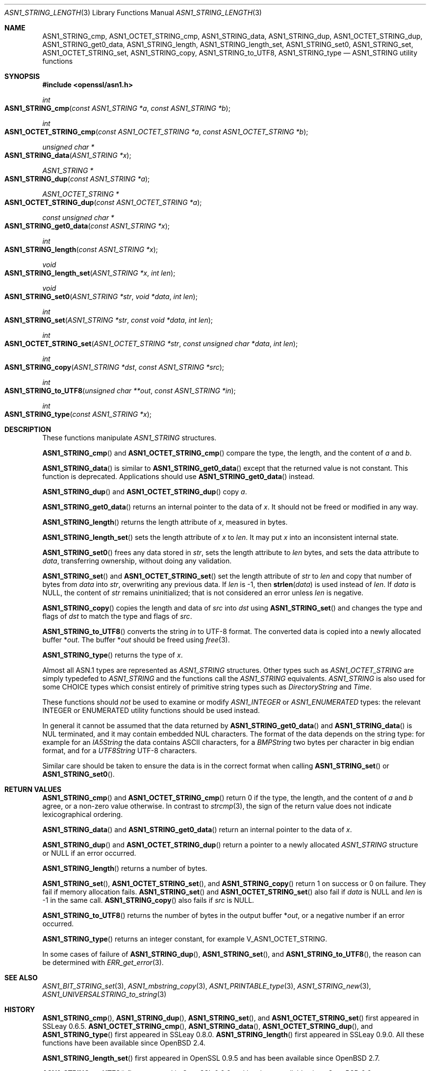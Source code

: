 .\" $OpenBSD: ASN1_STRING_length.3,v 1.25 2021/11/15 13:39:40 schwarze Exp $
.\" full merge up to: OpenSSL 24a535ea Sep 22 13:14:20 2020 +0100
.\"
.\" This file is a derived work.
.\" The changes are covered by the following Copyright and license:
.\"
.\" Copyright (c) 2018, 2019, 2021 Ingo Schwarze <schwarze@openbsd.org>
.\"
.\" Permission to use, copy, modify, and distribute this software for any
.\" purpose with or without fee is hereby granted, provided that the above
.\" copyright notice and this permission notice appear in all copies.
.\"
.\" THE SOFTWARE IS PROVIDED "AS IS" AND THE AUTHOR DISCLAIMS ALL WARRANTIES
.\" WITH REGARD TO THIS SOFTWARE INCLUDING ALL IMPLIED WARRANTIES OF
.\" MERCHANTABILITY AND FITNESS. IN NO EVENT SHALL THE AUTHOR BE LIABLE FOR
.\" ANY SPECIAL, DIRECT, INDIRECT, OR CONSEQUENTIAL DAMAGES OR ANY DAMAGES
.\" WHATSOEVER RESULTING FROM LOSS OF USE, DATA OR PROFITS, WHETHER IN AN
.\" ACTION OF CONTRACT, NEGLIGENCE OR OTHER TORTIOUS ACTION, ARISING OUT OF
.\" OR IN CONNECTION WITH THE USE OR PERFORMANCE OF THIS SOFTWARE.
.\"
.\" The original file was written by Dr. Stephen Henson.
.\" Copyright (c) 2002, 2006, 2013, 2015, 2016, 2017 The OpenSSL Project.
.\" All rights reserved.
.\"
.\" Redistribution and use in source and binary forms, with or without
.\" modification, are permitted provided that the following conditions
.\" are met:
.\"
.\" 1. Redistributions of source code must retain the above copyright
.\"    notice, this list of conditions and the following disclaimer.
.\"
.\" 2. Redistributions in binary form must reproduce the above copyright
.\"    notice, this list of conditions and the following disclaimer in
.\"    the documentation and/or other materials provided with the
.\"    distribution.
.\"
.\" 3. All advertising materials mentioning features or use of this
.\"    software must display the following acknowledgment:
.\"    "This product includes software developed by the OpenSSL Project
.\"    for use in the OpenSSL Toolkit. (http://www.openssl.org/)"
.\"
.\" 4. The names "OpenSSL Toolkit" and "OpenSSL Project" must not be used to
.\"    endorse or promote products derived from this software without
.\"    prior written permission. For written permission, please contact
.\"    openssl-core@openssl.org.
.\"
.\" 5. Products derived from this software may not be called "OpenSSL"
.\"    nor may "OpenSSL" appear in their names without prior written
.\"    permission of the OpenSSL Project.
.\"
.\" 6. Redistributions of any form whatsoever must retain the following
.\"    acknowledgment:
.\"    "This product includes software developed by the OpenSSL Project
.\"    for use in the OpenSSL Toolkit (http://www.openssl.org/)"
.\"
.\" THIS SOFTWARE IS PROVIDED BY THE OpenSSL PROJECT ``AS IS'' AND ANY
.\" EXPRESSED OR IMPLIED WARRANTIES, INCLUDING, BUT NOT LIMITED TO, THE
.\" IMPLIED WARRANTIES OF MERCHANTABILITY AND FITNESS FOR A PARTICULAR
.\" PURPOSE ARE DISCLAIMED.  IN NO EVENT SHALL THE OpenSSL PROJECT OR
.\" ITS CONTRIBUTORS BE LIABLE FOR ANY DIRECT, INDIRECT, INCIDENTAL,
.\" SPECIAL, EXEMPLARY, OR CONSEQUENTIAL DAMAGES (INCLUDING, BUT
.\" NOT LIMITED TO, PROCUREMENT OF SUBSTITUTE GOODS OR SERVICES;
.\" LOSS OF USE, DATA, OR PROFITS; OR BUSINESS INTERRUPTION)
.\" HOWEVER CAUSED AND ON ANY THEORY OF LIABILITY, WHETHER IN CONTRACT,
.\" STRICT LIABILITY, OR TORT (INCLUDING NEGLIGENCE OR OTHERWISE)
.\" ARISING IN ANY WAY OUT OF THE USE OF THIS SOFTWARE, EVEN IF ADVISED
.\" OF THE POSSIBILITY OF SUCH DAMAGE.
.\"
.Dd $Mdocdate: November 15 2021 $
.Dt ASN1_STRING_LENGTH 3
.Os
.Sh NAME
.Nm ASN1_STRING_cmp ,
.Nm ASN1_OCTET_STRING_cmp ,
.Nm ASN1_STRING_data ,
.Nm ASN1_STRING_dup ,
.Nm ASN1_OCTET_STRING_dup ,
.Nm ASN1_STRING_get0_data ,
.Nm ASN1_STRING_length ,
.Nm ASN1_STRING_length_set ,
.Nm ASN1_STRING_set0 ,
.Nm ASN1_STRING_set ,
.Nm ASN1_OCTET_STRING_set ,
.Nm ASN1_STRING_copy ,
.Nm ASN1_STRING_to_UTF8 ,
.Nm ASN1_STRING_type
.Nd ASN1_STRING utility functions
.Sh SYNOPSIS
.In openssl/asn1.h
.Ft int
.Fo ASN1_STRING_cmp
.Fa "const ASN1_STRING *a"
.Fa "const ASN1_STRING *b"
.Fc
.Ft int
.Fo ASN1_OCTET_STRING_cmp
.Fa "const ASN1_OCTET_STRING *a"
.Fa "const ASN1_OCTET_STRING *b"
.Fc
.Ft unsigned char *
.Fo ASN1_STRING_data
.Fa "ASN1_STRING *x"
.Fc
.Ft ASN1_STRING *
.Fo ASN1_STRING_dup
.Fa "const ASN1_STRING *a"
.Fc
.Ft ASN1_OCTET_STRING *
.Fo ASN1_OCTET_STRING_dup
.Fa "const ASN1_OCTET_STRING *a"
.Fc
.Ft const unsigned char *
.Fo ASN1_STRING_get0_data
.Fa "const ASN1_STRING *x"
.Fc
.Ft int
.Fo ASN1_STRING_length
.Fa "const ASN1_STRING *x"
.Fc
.Ft void
.Fo ASN1_STRING_length_set
.Fa "ASN1_STRING *x"
.Fa "int len"
.Fc
.Ft void
.Fo ASN1_STRING_set0
.Fa "ASN1_STRING *str"
.Fa "void *data"
.Fa "int len"
.Fc
.Ft int
.Fo ASN1_STRING_set
.Fa "ASN1_STRING *str"
.Fa "const void *data"
.Fa "int len"
.Fc
.Ft int
.Fo ASN1_OCTET_STRING_set
.Fa "ASN1_OCTET_STRING *str"
.Fa "const unsigned char *data"
.Fa "int len"
.Fc
.Ft int
.Fo ASN1_STRING_copy
.Fa "ASN1_STRING *dst"
.Fa "const ASN1_STRING *src"
.Fc
.Ft int
.Fo ASN1_STRING_to_UTF8
.Fa "unsigned char **out"
.Fa "const ASN1_STRING *in"
.Fc
.Ft int
.Fo ASN1_STRING_type
.Fa "const ASN1_STRING *x"
.Fc
.Sh DESCRIPTION
These functions manipulate
.Vt ASN1_STRING
structures.
.Pp
.Fn ASN1_STRING_cmp
and
.Fn ASN1_OCTET_STRING_cmp
compare the type, the length, and the content of
.Fa a
and
.Fa b .
.Pp
.Fn ASN1_STRING_data
is similar to
.Fn ASN1_STRING_get0_data
except that the returned value is not constant.
This function is deprecated.
Applications should use
.Fn ASN1_STRING_get0_data
instead.
.Pp
.Fn ASN1_STRING_dup
and
.Fn ASN1_OCTET_STRING_dup
copy
.Fa a .
.Pp
.Fn ASN1_STRING_get0_data
returns an internal pointer to the data of
.Fa x .
It should not be freed or modified in any way.
.Pp
.Fn ASN1_STRING_length
returns the length attribute of
.Fa x ,
measured in bytes.
.Pp
.Fn ASN1_STRING_length_set
sets the length attribute of
.Fa x
to
.Fa len .
It may put
.Fa x
into an inconsistent internal state.
.Pp
.Fn ASN1_STRING_set0
frees any data stored in
.Fa str ,
sets the length attribute to
.Fa len
bytes, and sets the data attribute to
.Fa data ,
transferring ownership, without doing any validation.
.Pp
.Fn ASN1_STRING_set
and
.Fn ASN1_OCTET_STRING_set
set the length attribute of
.Fa str
to
.Fa len
and copy that number of bytes from
.Fa data
into
.Fa str ,
overwriting any previous data.
If
.Fa len
is \-1, then
.Fn strlen data
is used instead of
.Fa len .
If
.Fa data
is
.Dv NULL ,
the content of
.Fa str
remains uninitialized; that is not considered an error unless
.Fa len
is negative.
.Pp
.Fn ASN1_STRING_copy
copies the length and data of
.Fa src
into
.Fa dst
using
.Fn ASN1_STRING_set
and changes the type and flags of
.Fa dst
to match the type and flags of
.Fa src .
.Pp
.Fn ASN1_STRING_to_UTF8
converts the string
.Fa in
to UTF-8 format.
The converted data is copied into a newly allocated buffer
.Pf * Fa out .
The buffer
.Pf * Fa out
should be freed using
.Xr free 3 .
.Pp
.Fn ASN1_STRING_type
returns the type of
.Fa x .
.Pp
Almost all ASN.1 types are represented as
.Vt ASN1_STRING
structures.
Other types such as
.Vt ASN1_OCTET_STRING
are simply typedefed to
.Vt ASN1_STRING
and the functions call the
.Vt ASN1_STRING
equivalents.
.Vt ASN1_STRING
is also used for some CHOICE types which consist entirely of primitive
string types such as
.Vt DirectoryString
and
.Vt Time .
.Pp
These functions should
.Em not
be used to examine or modify
.Vt ASN1_INTEGER
or
.Vt ASN1_ENUMERATED
types: the relevant INTEGER or ENUMERATED utility functions should
be used instead.
.Pp
In general it cannot be assumed that the data returned by
.Fn ASN1_STRING_get0_data
and
.Fn ASN1_STRING_data
is NUL terminated, and it may contain embedded NUL characters.
The format of the data depends on the string type:
for example for an
.Vt IA5String
the data contains ASCII characters, for a
.Vt BMPString
two bytes per character in big endian format, and for a
.Vt UTF8String
UTF-8 characters.
.Pp
Similar care should be taken to ensure the data is in the correct format
when calling
.Fn ASN1_STRING_set
or
.Fn ASN1_STRING_set0 .
.Sh RETURN VALUES
.Fn ASN1_STRING_cmp
and
.Fn ASN1_OCTET_STRING_cmp
return 0 if the type, the length, and the content of
.Fa a
and
.Fa b
agree, or a non-zero value otherwise.
In contrast to
.Xr strcmp 3 ,
the sign of the return value does not indicate lexicographical ordering.
.Pp
.Fn ASN1_STRING_data
and
.Fn ASN1_STRING_get0_data
return an internal pointer to the data of
.Fa x .
.Pp
.Fn ASN1_STRING_dup
and
.Fn ASN1_OCTET_STRING_dup
return a pointer to a newly allocated
.Vt ASN1_STRING
structure or
.Dv NULL
if an error occurred.
.Pp
.Fn ASN1_STRING_length
returns a number of bytes.
.Pp
.Fn ASN1_STRING_set ,
.Fn ASN1_OCTET_STRING_set ,
and
.Fn ASN1_STRING_copy
return 1 on success or 0 on failure.
They fail if memory allocation fails.
.Fn ASN1_STRING_set
and
.Fn ASN1_OCTET_STRING_set
also fail if
.Fa data
is
.Dv NULL
and
.Fa len
is \-1 in the same call.
.Fn ASN1_STRING_copy
also fails if
.Fa src
is
.Dv NULL .
.Pp
.Fn ASN1_STRING_to_UTF8
returns the number of bytes in the output buffer
.Pf * Fa out ,
or a negative number if an error occurred.
.Pp
.Fn ASN1_STRING_type
returns an integer constant, for example
.Dv V_ASN1_OCTET_STRING .
.Pp
In some cases of failure of
.Fn ASN1_STRING_dup ,
.Fn ASN1_STRING_set ,
and
.Fn ASN1_STRING_to_UTF8 ,
the reason can be determined with
.Xr ERR_get_error 3 .
.Sh SEE ALSO
.Xr ASN1_BIT_STRING_set 3 ,
.Xr ASN1_mbstring_copy 3 ,
.Xr ASN1_PRINTABLE_type 3 ,
.Xr ASN1_STRING_new 3 ,
.Xr ASN1_UNIVERSALSTRING_to_string 3
.Sh HISTORY
.Fn ASN1_STRING_cmp ,
.Fn ASN1_STRING_dup ,
.Fn ASN1_STRING_set ,
and
.Fn ASN1_OCTET_STRING_set
first appeared in SSLeay 0.6.5.
.Fn ASN1_OCTET_STRING_cmp ,
.Fn ASN1_STRING_data ,
.Fn ASN1_OCTET_STRING_dup ,
and
.Fn ASN1_STRING_type
first appeared in SSLeay 0.8.0.
.Fn ASN1_STRING_length
first appeared in SSLeay 0.9.0.
All these functions have been available since
.Ox 2.4 .
.Pp
.Fn ASN1_STRING_length_set
first appeared in OpenSSL 0.9.5 and has been available since
.Ox 2.7 .
.Pp
.Fn ASN1_STRING_to_UTF8
first appeared in OpenSSL 0.9.6 and has been available since
.Ox 2.9 .
.Pp
.Fn ASN1_STRING_set0
first appeared in OpenSSL 0.9.8h and has been available since
.Ox 4.5 .
.Pp
.Fn ASN1_STRING_copy
first appeared in OpenSSL 1.0.0 and has been available since
.Ox 4.9 .
.Pp
.Fn ASN1_STRING_get0_data
first appeared in OpenSSL 1.1.0 and has been available since
.Ox 6.3 .
